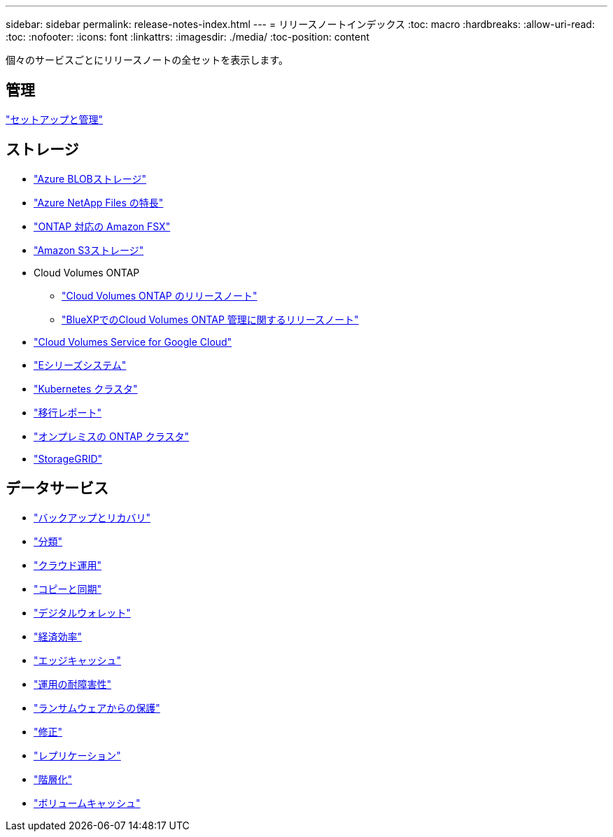 ---
sidebar: sidebar 
permalink: release-notes-index.html 
---
= リリースノートインデックス
:toc: macro
:hardbreaks:
:allow-uri-read: 
:toc: 
:nofooter: 
:icons: font
:linkattrs: 
:imagesdir: ./media/
:toc-position: content


[role="lead"]
個々のサービスごとにリリースノートの全セットを表示します。



== 管理

https://docs.netapp.com/us-en/bluexp-setup-admin/whats-new.html["セットアップと管理"^]



== ストレージ

* https://docs.netapp.com/us-en/bluexp-blob-storage/index.html["Azure BLOBストレージ"^]
* https://docs.netapp.com/us-en/bluexp-azure-netapp-files/whats-new.html["Azure NetApp Files の特長"^]
* https://docs.netapp.com/us-en/bluexp-fsx-ontap/whats-new.html["ONTAP 対応の Amazon FSX"^]
* https://docs.netapp.com/us-en/bluexp-s3-storage/whats-new.html["Amazon S3ストレージ"^]
* Cloud Volumes ONTAP
+
** https://docs.netapp.com/us-en/cloud-volumes-ontap-relnotes/index.html["Cloud Volumes ONTAP のリリースノート"^]
** https://docs.netapp.com/us-en/bluexp-cloud-volumes-ontap/whats-new.html["BlueXPでのCloud Volumes ONTAP 管理に関するリリースノート"^]


* https://docs.netapp.com/us-en/bluexp-cloud-volumes-service-gcp/whats-new.html["Cloud Volumes Service for Google Cloud"^]
* https://docs.netapp.com/us-en/bluexp-e-series/whats-new.html["Eシリーズシステム"^]
* https://docs.netapp.com/us-en/bluexp-kubernetes/whats-new.html["Kubernetes クラスタ"^]
* https://docs.netapp.com/us-en/bluexp-reports/release-notes/whats-new.html["移行レポート"^]
* https://docs.netapp.com/us-en/bluexp-ontap-onprem/whats-new.html["オンプレミスの ONTAP クラスタ"^]
* https://docs.netapp.com/us-en/bluexp-storagegrid/whats-new.html["StorageGRID"^]




== データサービス

* https://docs.netapp.com/us-en/bluexp-backup-recovery/whats-new.html["バックアップとリカバリ"^]
* https://docs.netapp.com/us-en/bluexp-classification/whats-new.html["分類"^]
* https://docs.netapp.com/us-en/bluexp-cloud-ops/whats-new.html["クラウド運用"^]
* https://docs.netapp.com/us-en/bluexp-copy-sync/whats-new.html["コピーと同期"^]
* https://docs.netapp.com/us-en/bluexp-digital-wallet/index.html["デジタルウォレット"^]
* https://docs.netapp.com/us-en/bluexp-economic-efficiency/index.html["経済効率"^]
* https://docs.netapp.com/us-en/bluexp-edge-caching/whats-new.html["エッジキャッシュ"^]
* https://docs.netapp.com/us-en/bluexp-operational-resiliency/index.html["運用の耐障害性"^]
* https://docs.netapp.com/us-en/bluexp-ransomware-protection/whats-new.html["ランサムウェアからの保護"^]
* https://docs.netapp.com/us-en/bluexp-remediation/whats-new.html["修正"^]
* https://docs.netapp.com/us-en/bluexp-replication/whats-new.html["レプリケーション"^]
* https://docs.netapp.com/us-en/bluexp-tiering/whats-new.html["階層化"^]
* https://docs.netapp.com/us-en/bluexp-volume-caching/release-notes/cache-whats-new.html["ボリュームキャッシュ"^]

